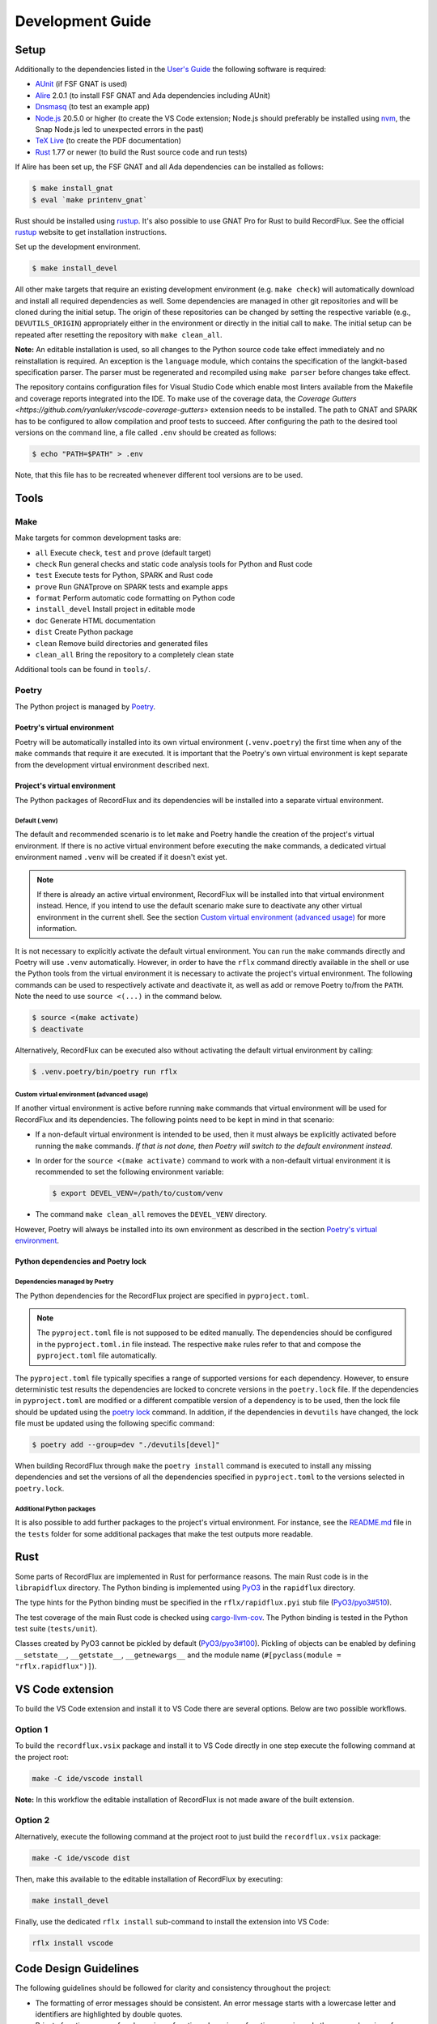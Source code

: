 =================
Development Guide
=================

Setup
=====

Additionally to the dependencies listed in the `User's Guide <https://docs.adacore.com/live/wave/recordflux/html/recordflux_ug/index.html>`_ the following software is required:

- `AUnit <https://github.com/AdaCore/aunit>`_ (if FSF GNAT is used)
- `Alire <https://alire.ada.dev/>`_ 2.0.1 (to install FSF GNAT and Ada dependencies including AUnit)
- `Dnsmasq <https://thekelleys.org.uk/dnsmasq/doc.html>`_ (to test an example app)
- `Node.js <https://nodejs.org/>`_ 20.5.0 or higher (to create the VS Code extension; Node.js should preferably be installed using `nvm <https://github.com/nvm-sh/nvm>`_, the Snap Node.js led to unexpected errors in the past)
- `TeX Live <https://tug.org/texlive/>`_ (to create the PDF documentation)
- `Rust <https://www.rust-lang.org/>`_ 1.77 or newer (to build the Rust source code and run tests)

If Alire has been set up, the FSF GNAT and all Ada dependencies can be installed as follows:

.. code:: console

   $ make install_gnat
   $ eval `make printenv_gnat`

Rust should be installed using `rustup <https://rustup.rs/>`_.
It's also possible to use GNAT Pro for Rust to build RecordFlux.
See the official `rustup <https://rustup.rs/>`_ website to get installation instructions.

Set up the development environment.

.. code:: console

   $ make install_devel

All other make targets that require an existing development environment (e.g. ``make check``) will automatically download and install all required dependencies as well.
Some dependencies are managed in other git repositories and will be cloned during the initial setup.
The origin of these repositories can be changed by setting the respective variable (e.g., ``DEVUTILS_ORIGIN``) appropriately either in the environment or directly in the initial call to ``make``.
The initial setup can be repeated after resetting the repository with ``make clean_all``.

**Note:**
An editable installation is used, so all changes to the Python source code take effect immediately and no reinstallation is required.
An exception is the ``language`` module, which contains the specification of the langkit-based specification parser.
The parser must be regenerated and recompiled using ``make parser`` before changes take effect.

The repository contains configuration files for Visual Studio Code which enable most linters available from the Makefile and coverage reports integrated into the IDE.
To make use of the coverage data, the `Coverage Gutters <https://github.com/ryanluker/vscode-coverage-gutters>` extension needs to be installed.
The path to GNAT and SPARK has to be configured to allow compilation and proof tests to succeed.
After configuring the path to the desired tool versions on the command line, a file called ``.env`` should be created as follows:

.. code:: console

   $ echo "PATH=$PATH" > .env

Note, that this file has to be recreated whenever different tool versions are to be used.

Tools
=====

Make
----

Make targets for common development tasks are:

- ``all`` Execute ``check``, ``test`` and ``prove`` (default target)
- ``check`` Run general checks and static code analysis tools for Python and Rust code
- ``test`` Execute tests for Python, SPARK and Rust code
- ``prove`` Run GNATprove on SPARK tests and example apps
- ``format`` Perform automatic code formatting on Python code
- ``install_devel`` Install project in editable mode
- ``doc`` Generate HTML documentation
- ``dist`` Create Python package
- ``clean`` Remove build directories and generated files
- ``clean_all`` Bring the repository to a completely clean state

Additional tools can be found in ``tools/``.

Poetry
------

The Python project is managed by `Poetry <https://python-poetry.org/>`_.

Poetry's virtual environment
^^^^^^^^^^^^^^^^^^^^^^^^^^^^

Poetry will be automatically installed into its own virtual environment (``.venv.poetry``) the first time when any of the ``make`` commands that require it are executed.
It is important that the Poetry's own virtual environment is kept separate from the development virtual environment described next.

Project's virtual environment
^^^^^^^^^^^^^^^^^^^^^^^^^^^^^

The Python packages of RecordFlux and its dependencies will be installed into a separate virtual environment.

Default (.venv)
"""""""""""""""

The default and recommended scenario is to let ``make`` and Poetry handle the creation of the project's virtual environment.
If there is no active virtual environment before executing the ``make`` commands, a dedicated virtual environment named ``.venv`` will be created if it doesn't exist yet.

.. note::
   If there is already an active virtual environment, RecordFlux will be installed into that virtual environment instead.
   Hence, if you intend to use the default scenario make sure to deactivate any other virtual environment in the current shell.
   See the section `Custom virtual environment (advanced usage)`_ for more information.

It is not necessary to explicitly activate the default virtual environment.
You can run the ``make`` commands directly and Poetry will use ``.venv`` automatically.
However, in order to have the ``rflx`` command directly available in the shell or use the Python tools from the virtual environment it is necessary to activate the project's virtual environment.
The following commands can be used to respectively activate and deactivate it, as well as add or remove Poetry to/from the ``PATH``.
Note the need to use ``source <(...)`` in the command below.

.. code:: console

   $ source <(make activate)
   $ deactivate

Alternatively, RecordFlux can be executed also without activating the default virtual environment by calling:

.. code:: console

  $ .venv.poetry/bin/poetry run rflx

Custom virtual environment (advanced usage)
"""""""""""""""""""""""""""""""""""""""""""

If another virtual environment is active before running ``make`` commands that virtual environment will be used for RecordFlux and its dependencies.
The following points need to be kept in mind in that scenario:

* If a non-default virtual environment is intended to be used, then it must always be explicitly activated before running the ``make`` commands.
  *If that is not done, then Poetry will switch to the default environment instead.*
* In order for the ``source <(make activate)`` command to work with a non-default virtual environment it is recommended to set the following environment variable:

  .. code:: console

    $ export DEVEL_VENV=/path/to/custom/venv

* The command ``make clean_all`` removes the ``DEVEL_VENV`` directory.

However, Poetry will always be installed into its own environment as described in the section `Poetry's virtual environment`_.

Python dependencies and Poetry lock
^^^^^^^^^^^^^^^^^^^^^^^^^^^^^^^^^^^

Dependencies managed by Poetry
""""""""""""""""""""""""""""""

The Python dependencies for the RecordFlux project are specified in ``pyproject.toml``.

.. note::
   The ``pyproject.toml`` file is not supposed to be edited manually.
   The dependencies should be configured in the ``pyproject.toml.in`` file instead.
   The respective ``make`` rules refer to that and compose the ``pyproject.toml`` file automatically.

The ``pyproject.toml`` file typically specifies a range of supported versions for each dependency.
However, to ensure deterministic test results the dependencies are locked to concrete versions in the ``poetry.lock`` file.
If the dependencies in ``pyproject.toml`` are modified or a different compatible version of a dependency is to be used, then the lock file should be updated using the `poetry lock <https://python-poetry.org/docs/cli/#lock>`_ command.
In addition, if the dependencies in ``devutils`` have changed, the lock file must be updated using the following specific command:

.. code:: console

   $ poetry add --group=dev "./devutils[devel]"

When building RecordFlux through ``make`` the ``poetry install`` command is executed to install any missing dependencies and set the versions of all the dependencies specified in ``pyproject.toml`` to the versions selected in ``poetry.lock``.

Additional Python packages
""""""""""""""""""""""""""

It is also possible to add further packages to the project's virtual environment.
For instance, see the `README.md <../../tests/README.md>`_ file in the ``tests`` folder for some additional packages that make the test outputs more readable.

Rust
====

Some parts of RecordFlux are implemented in Rust for performance reasons.
The main Rust code is in the ``librapidflux`` directory.
The Python binding is implemented using `PyO3 <https://pyo3.rs/>`_ in the ``rapidflux`` directory.

The type hints for the Python binding must be specified in the ``rflx/rapidflux.pyi`` stub file (`PyO3/pyo3#510 <https://github.com/PyO3/pyo3/issues/510>`_).

The test coverage of the main Rust code is checked using `cargo-llvm-cov <https://github.com/taiki-e/cargo-llvm-cov>`_.
The Python binding is tested in the Python test suite (``tests/unit``).

Classes created by PyO3 cannot be pickled by default (`PyO3/pyo3#100 <https://github.com/PyO3/pyo3/issues/100>`_).
Pickling of objects can be enabled by defining ``__setstate__``, ``__getstate__``, ``__getnewargs__`` and the module name (``#[pyclass(module = "rflx.rapidflux")]``).

VS Code extension
=================

To build the VS Code extension and install it to VS Code there are several options.
Below are two possible workflows.

Option 1
--------

To build the ``recordflux.vsix`` package and install it to VS Code directly in one step execute the following command at the project root:

.. code:: console

   make -C ide/vscode install

**Note:**
In this workflow the editable installation of RecordFlux is not made aware of the built extension.

Option 2
--------

Alternatively, execute the following command at the project root to just build the ``recordflux.vsix`` package:

.. code:: console

   make -C ide/vscode dist

Then, make this available to the editable installation of RecordFlux by executing:

.. code:: console

   make install_devel

Finally, use the dedicated ``rflx install`` sub-command to install the extension into VS Code:

.. code:: console

   rflx install vscode

Code Design Guidelines
======================

The following guidelines should be followed for clarity and consistency throughout the project:

- The formatting of error messages should be consistent. An error message starts with a lowercase letter and identifiers are highlighted by double quotes.
- Private functions are prefered over inner functions. Long inner functions can impede the comprehension of a function.
- Internal methods are prefixed by a single underscore.
- The methods of a class are sorted to make it easer to identify the public interface of a class:
   1. Special methods (starting and ending with double underscores)
   2. Public methods
   3. Internal methods (starting with single underscore).

Pull requests
=============

We accept pull requests `via GitHub <https://github.com/AdaCore/RecordFlux/compare>`_.
To contribute to the project, fork it under your own GitHub user and perform your changes on a topic branch.
Ideally, create an issue in the upstream repository describing the problem you would like to solve and your intention to work on it.
This will help us to point you to potential prior work and discuss your idea.
Your branch should be named ``issue_<ISSUE_NUMBER>``, e.g. ``issue_694`` where #694 is the ticket you created, and the issue should be linked in the PR (by adding ``Closes #<ISSUE_NUMBER>`` in the PR description).
Ideally, the PR title is prefixed with ``Issue <ISSUE_NUMBER>:``.
For small (!) changes descriptive branch names without a ticket are acceptable.

When submitting a pull request, your topic branch should be rebased to the current upstream ``main`` branch.
Verify that all automatic checks performed by ``make check``, ``make test`` and ``make prove`` succeed before submitting the PR.
For Python code we follow and automatically enforce the coding style of `Black <https://pypi.org/project/black/>`_.
You can format your code automatically using the ``make format`` target on the command line.
For Ada code (examples as well as generated code) please follow `our Ada style guide <https://github.com/Componolit/ada-style>`_.

We enforce 100% branch coverage for Python code using `pytest <https://pytest.org>`_.
Make sure to add relevant test cases to achieve that for your code.
See the `test documentation <https://github.com/AdaCore/RecordFlux/blob/main/tests/README.md>`_ and have a look at the existing test cases in the ``tests`` directory to get an idea of the structure of our test suite.
Our Python code is also statically type-checked using `mypy <http://mypy-lang.org/>`_.
Make sure to include the required type annotations with your code.

Your code will be reviewed by at least one core developer before inclusion into the project.
Don’t be discouraged should we have many comments and ask you for a lot of changes to your pull request.
This even happens to the most experienced developers in our project and we consider these discussions an essential part of the development process and a necessity to maintain high quality.
Don’t hesitate to open an issue if you have any question or submit the pull request in draft mode first.

If the code review reveals that changes are required, the necessary changes should be added in a new commit and the corresponding review comment should be answered.
This makes it easier for a reviewer to track which issues were addressed.
All review comments must be set to resolved by a reviewer before a pull request can be merged.
Force pushing is required and accepted for rebasing to the base branch.
Commits may be squashed before the pull request is merged to prevent a high number of "Fix review comments" commits.
Squashing should be avoided before the changes have been accepted by all reviewers.

Development loop
================

The following is a suggested workflow that should fit many scenarios.
When working on a change, it is a good idea to use the following commands often:

.. code:: console

   $ make format && make check

The first command formats the code, while the second runs various checks, including type checks.
This should catch a variety of syntax and typing errors.

While developing, it can be useful to test the code on a single example (e.g. a RecordFlux spec that contains the new feature to develop, or triggers the bug to fix, etc).
Once the desired behavior is achieved, one can test the change on the larger testsuite, e.g., using ``make test``.

If individual tests fail, the code needs to be fixed or the test changed.
Knowing which action should be done requires checking out the unit test code.
Individual failing tests can be run with a command like this:

.. code:: console

   $ pytest -k testname tests/unit

Other useful options of ``pytest`` include:

- ``--last-failed`` or ``--lf`` runs only the tests that failed during the last run of ``pytest``.
- ``--exitfirst`` or ``-x`` stops at the first error.
- ``-n <number>`` speficies the number of tests to run in parallel.
- The full path to a test can be given using the syntax ``pytest path/to/test.py::test_foo``.

Error messages
==============

Philosophy
----------

Error messages should be beginner-friendly while maintaining an efficient workflow for experienced users.

Phrasing
--------

This section applies to all types of descriptions within error messages (verifier and validator).
When composing error messages, adhere to the following guidelines:

1.
   Error messages should be brief and to the point, rather than full English sentences, providing concise explanations of the diagnostic.
2.
   Ensure that the message cannot be misinterpreted by users.
   If there is potential ambiguity, make efforts to clarify it.
3.
   Consider that error messages may be viewed within an IDE or any program supporting Language Server Protocol (LSP).
   Some code editors may display error messages alongside the user's code or in a designated area (e.g., VSCode's "problem" menu).
   Keep this in mind to enhance the user experience when these messages are presented.

Diagnostic fields
-----------------

Error messages represent the interface between RecordFlux and the user.
They are composed of 4 sections that serve different purposes:

1.
   The actual error message.
2.
   The user's code with some relevant annotations.
3.
   An optional "note" part that adds relevant information to the error message shown above.
4.
   An optional "help" section that contains possible fixes, further explanations about the error, and how it could be resolved.

Error Message
-------------

This section contains the actual error message.
The error message should be short, descriptive and start with a capital letter.
The message should be as beginner-friendly as possible.
However, sometimes it's not always possible to write a beginner-friendly error message because the error is too complicated to be explained in a single sentence.
In those cases, try to phrase the error in a way that an intermediate or expert user could understand and iterate quickly in the edit/check cycle.
This message isn't meant to be a **complete English sentence** but rather a **short and descriptive message**.
The message should appear in **bold** and be preceded by the following message in red: ``error:``.
The prefix represents the diagnostic's severity; it can be one of the following:

- error (in red)
- warning (in yellow)
- info (in blue)
- help (in light blue)
- note (in yellow)

Example
^^^^^^^

This following sentence:

.. code:: console

    Type "Foo" is not declared

Should rather be:

.. code:: console

    Undeclared type "Foo"

A complete example should be:

.. code:: console

   error: Undeclared type "Foo"

User code
---------

This section is used to show the user's code with relevant annotations to provide the user with visual explanations about the actual problem in their code.
It **must show the actual user code** and not a pretty-printed version of it based on a syntax tree or any other data structure.
Spans are used to highlight problematic parts of the user's code.
The caret ``^`` character is used for that purpose.
If the user's terminal supports it, these must be displayed in red.
It's also possible to add an optional description next to a span to give more details to the user.
These description are displayed in blue.
Note that source file lines are also displayed in this section to make the error easier to locate.
If there is more than one line gap between two annotations, the representation must not show these lines as they represent useless information.
In this case, three dots (``...``) should be displayed.
This section is always preceded by an arrow followed by the file path relative to current working directory, a line number, and a column offset.
The same rules apply when the content is in the form of a diff.

Examples
^^^^^^^^

.. code:: console

   --> atm.rflx:20:3:
    20 | type Cell (Cell_Format : Cell_Type) is
              ^^^^ In this message declaration
        ...
    23 |          then Generic_Flow_Control
    24 |             if Cell_Format = UNI
                        ^^^^^^^^^^^^^^^^^ If this condition is met
        ...
    31 |       Virtual_Channel_Identifier : Virtual_Channel_Identifier
    32 |          then Generic_Flow_Control;
                  ^^^^^^^^^^^^^^^^^^^^^^^^^ Transition goes back to "Generic_Flow_Control"

Notes
-----

This section is optional and should be used to add relevant details to a diagnostic.
Fixes and tips do not belong in this section; such things should be in the hint sections.
Every note is represented as a span labeled with the corresponding explanation next to it.
This section may include a user's code snippet when it's relevant.
The "note" keyword is displayed in yellow.

Examples
^^^^^^^^

.. code:: console

   note: Error can cause other fields to not be aligned to 8 bits

.. code:: console

   note: Type `Foo` is considered as scalar
         --> ethernet.rflx:6:9:
         6 |    type TCI is range 0 .. 2 ** 16 - 1 with Size => 16;
                     ^^^ Type declared here

Hints
-----

This section is dedicated to helping the user by providing possible fixes, explaining potential error causes, etc.
The "hint" keyword is displayed in blue.
Targeting primarily new RecordFlux users, this section is displayed at the end of the error, as experienced users may skip it.
Links to relevant documentation can also be included.
Possible fixes are presented as a diff: additions appear in green and removals in red.


Examples
^^^^^^^^

.. code:: console

   help: 42 mod 8 = 2, thus this size is not a multiple of 8
   help: Sizes are represented as a number of bits, not bytes; Did you mean:
         --> wireguard.rflx
         28 | + with Size => 42 * 8
         28 | - with Size => 42

.. code:: console

    help: Remove transition to "Number" in "Value" (this may not be the desired behavior)
          --> wireguard.rflx
          11 | -         then Number
          12 | -            if Number = 2

Full examples
-------------

.. code:: console

    error: Maximum bound exceeds limit (2**63 - 1)
           --> bad.rflx3:10
           3 | type Integer is range 0 .. 2 ** 64 - 1 with Size => 8 * 8;
                                          ^^^^^^^ Value is too big

    help: Maximum value of the upper bound is `2**63 - 1`
    help: Consider using `Opaque` instead (see the `Opaque` type at https://docs.adacore.com/live/wave/recordflux/html/recordflux_lr/language_reference.html#message-types)


.. code:: console

   error: Structure contains cycle
          --> wireguard.rflx:7:10
          7  |        type Bad_Message is
              ...
          9  |            Number : Code;
                          ^^^^^^^^^^^^^ Next field is implicitly `Value`

          10 |            Value : Integer
          11 |               then Number
                             ^^^^^^^^^^^ Transition may produce a cycle `Number`

          12 |                    if Number = 2
                                  ^^^^^^^^^^^^^ Condition leads to a circular reference to `Number` if it holds true

    note: Sound message must not contain a cycle

    help: Remove transition to "Number" in "Value" (this may not be the desired behavior)
          --> wireguard.rflx
          11 | -             then Number
          12 | -                 if Number = 2


.. code:: console

    error: Condition is always true
           --> wireguard.rflx:18:56
           16 |    Reserved : Reserved
           17 |        then Sender
           18 |            if Message_Type = Handshake_Init or Message_Type = Handshake_Init
                                                               ^^^^^^^^^^^^^^^^^^^^^^^^^^^^^

    help: Remove the affected condition:
          18 | + if Message_Type = Handshake_Init
          18 | - if Message_Type = Handshake_Init or Message_Type = Handshake_Init
    help: Check that your condition is not erroneous

.. code:: console

   warning: condition might always be true
            --> foo.rflx:37:12:
            36 |       then Other
            37 |          if Foo = Field and Bad = Baz
                             ^^^^^^^^^^^^^^^^^^^^^^^^^

Validator
---------

Validator's error messages resemble the checker's error messages and largely follow the guidelines mentioned earlier, with a few exceptions.

The validator's diagnostic includes the following sections:

1.
    Tests actually run by RecordFlux
2.
    A failure list with detailed explanations
3.
    If enabled, the coverage report
4.
    A final line reporting the number of tests run, failed, and succeeded


Tests run
^^^^^^^^^

This part displays tests as they are run by RecordFlux.
A test can either pass or fail.
The word ``PASSED`` is shown in green, and ``FAILED`` is displayed in red.

.. code:: console

    PASSED  tests/examples/data/wireguard/handshake/valid/wg_cookie_response.raw
    FAILED  tests/examples/data/wireguard/handshake/valid/wg_handshake_init.raw
    FAILED  tests/examples/data/wireguard/handshake/valid/wg_handshake_response.raw
    PASSED  tests/examples/data/wireguard/handshake/valid/wg_transport.raw
    PASSED  tests/examples/data/wireguard/handshake/invalid/wg_handshake_init_no_sender.raw
    PASSED  tests/examples/data/wireguard/handshake/invalid/wg_handshake_response_no_receiver.raw
    PASSED  tests/examples/data/wireguard/handshake/invalid/wg_handshake_response_no_sender.raw
    PASSED  tests/examples/data/wireguard/handshake/invalid/wg_invalid_type.raw
    PASSED  tests/examples/data/wireguard/handshake/invalid/wg_reserved_field_not_zero.raw

Failures
^^^^^^^^

This part serves as a list of errors accompanied by detailed explanations.
Each error message is preceded by the sample that triggered the error.
The format for each error message remains consistent with the guidelines outlined in the previous section.
However, a hex dump may be included if relevant.
This section is demarcated by two lines of equal signs (``=``).
Each test name is enclosed by dash characters (``-``).

Example
"""""""

.. code:: console

    =========================== Failures ======================================
     ----- tests/examples/data/wireguard/handshake/valid/wg_handshake_init.raw -----
      error: Cannot set value for field "Reserved"
             --> wireguard.rflx:15:12
             15 | Reserved : Reserved
                  ^^^^^^^^ Value cannot be set to `16777215`

      help: Value `16777215` is not in the range `0 .. 0`
            --> wireguard.rflx:11:4
            11 |    type Reserved is range 0 .. 0 with Size => 3 * 8;
                         ^^^^^^^^ Declared here

     ----- tests/examples/data/wireguard/handshake/valid/wg_handshake_response.raw -
      error: Parsed message is shorter than the sample
             --> wireguard.rflx:13:4
             13 |    type Handshake is
                          ^^^^^^^^^ This message
      note: Parsed message has a length of 32 bits but the sample message is 24 bits long
      note: Exceeding bytes:
            --> Hex dump
            xxxx | cafe cafe cafe cafe
            xxxx | cafe cafe cafe cafe
                   ^^^^^^^^^^^^^^^^^^^ Unused bytes

     ----- tests/examples/data/wireguard/handshake/valid/wg_handshake_response.raw -
      error: Sample message is too small
             --> wireguard.rflx:13:4
             13 |    type Handshake is
                          ^^^^^^^^^ This message
                 ...
             56 |         Mac_Second : Opaque
                          ^^^^^^^^^^ Missing data to parse this field

      note: Parser failed because the sample message is smaller than the specification
      note: 6 bits are missing for the parser to parse the message

    ================================================================================

